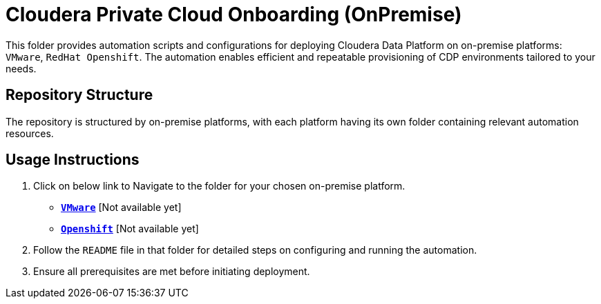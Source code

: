 = Cloudera Private Cloud Onboarding (OnPremise)

This folder provides automation scripts and configurations for deploying Cloudera Data Platform on on-premise platforms: `VMware`, `RedHat Openshift`. The automation enables efficient and repeatable provisioning of CDP environments tailored to your needs.

== Repository Structure
The repository is structured by on-premise platforms, with each platform having its own folder containing relevant automation resources.

== Usage Instructions
1. Click on below link to Navigate to the folder for your chosen on-premise platform.
* link:./VMware/[**`VMware`**] [Not available yet]
* link:./Openshift/[**`Openshift`**] [Not available yet]

2. Follow the `README` file in that folder for detailed steps on configuring and running the automation.
3. Ensure all prerequisites are met before initiating deployment.
